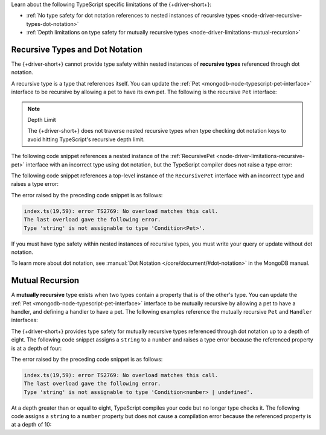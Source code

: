 Learn about the following TypeScript specific limitations of the {+driver-short+}:

- :ref:`No type safety for dot notation references to nested instances of recursive types <node-driver-recursive-types-dot-notation>`
- :ref:`Depth limitations on type safety for mutually recursive types <node-driver-limitations-mutual-recursion>`

.. _node-driver-recursive-types-dot-notation:

Recursive Types and Dot Notation
~~~~~~~~~~~~~~~~~~~~~~~~~~~~~~~~

The {+driver-short+} cannot provide type safety within nested instances of 
**recursive types** referenced through dot notation.

A recursive type is a type that references itself. You can update
the :ref:`Pet <mongodb-node-typescript-pet-interface>` interface
to be recursive by allowing a pet to have its own pet. The following is the
recursive ``Pet`` interface:

.. _node-driver-limitations-recursive-pet:

.. code-block:: typescript
   :emphasize-lines: 2

   interface RecursivePet {
      pet?: RecursivePet;
      name: string;
      age: number;
   }

.. note:: Depth Limit

   The {+driver-short+} does not traverse nested recursive types when
   type checking dot notation keys to avoid hitting
   TypeScript's recursive depth limit.

The following code snippet references a nested instance of the
:ref:`RecursivePet <node-driver-limitations-recursive-pet>` interface
with an incorrect type using dot notation, but the TypeScript compiler
does not raise a type error:

.. code-block:: typescript
   :emphasize-lines: 3

   database
      .collection<RecursivePet>("<your collection>")
      .findOne({ "pet.age": "Spot" });

The following code snippet references a top-level instance of the
``RecursivePet`` interface with an incorrect type and raises a type error:

.. code-block:: typescript
   :emphasize-lines: 3

   database
      .collection<RecursivePet>("<your collection>")
      .findOne({ pet: "Spot" });

The error raised by the preceding code snippet is as follows:

.. code-block:: none

   index.ts(19,59): error TS2769: No overload matches this call.
   The last overload gave the following error.
   Type 'string' is not assignable to type 'Condition<Pet>'.

If you must have type safety within nested instances of recursive types,
you must write your query or update without dot notation.

To learn more about dot notation, see
:manual:`Dot Notation </core/document/#dot-notation>`
in the MongoDB manual.

.. _node-driver-limitations-mutual-recursion:

Mutual Recursion
~~~~~~~~~~~~~~~~

A  **mutually recursive**  type exists when two types contain a property that is of
the other's type. You can update the :ref:`Pet <mongodb-node-typescript-pet-interface>` 
interface to be mutually recursive by allowing a pet to have a handler, and 
defining a handler to have a pet. The following examples reference the mutually
recursive ``Pet`` and ``Handler`` interfaces:

.. code-block:: typescript
   :emphasize-lines: 2, 8

   interface Pet {
      handler?: Handler;
      name: string;
      age: number;
   }

   interface Handler {
      pet: Pet;
      name: string;
   }
   
The {+driver-short+} provides type safety for mutually recursive types 
referenced through dot notation up to a depth of eight. The following code 
snippet assigns a ``string`` to a ``number`` and raises a type error because 
the referenced property is at a depth of four: 

.. code-block:: typescript
   :emphasize-lines: 3

   database
      .collection<Pet>("<your collection>")
      .findOne({'handler.pet.handler.pet.age': "four"});

The error raised by the preceding code snippet is as follows:

.. code-block:: none

   index.ts(19,59): error TS2769: No overload matches this call.
   The last overload gave the following error.
   Type 'string' is not assignable to type 'Condition<number> | undefined'.

At a depth greater than or equal to eight, TypeScript compiles your code but no
longer type checks it. The following code assigns a ``string`` to a ``number``
property but does not cause a compilation error because the referenced property 
is at a depth of 10:

.. code-block:: typescript
   :emphasize-lines: 3

   database
      .collection<Pet>("<your collection>")
      .findOne({'handler.pet.handler.pet.handler.pet.handler.pet.handler.pet.age': "four"});
